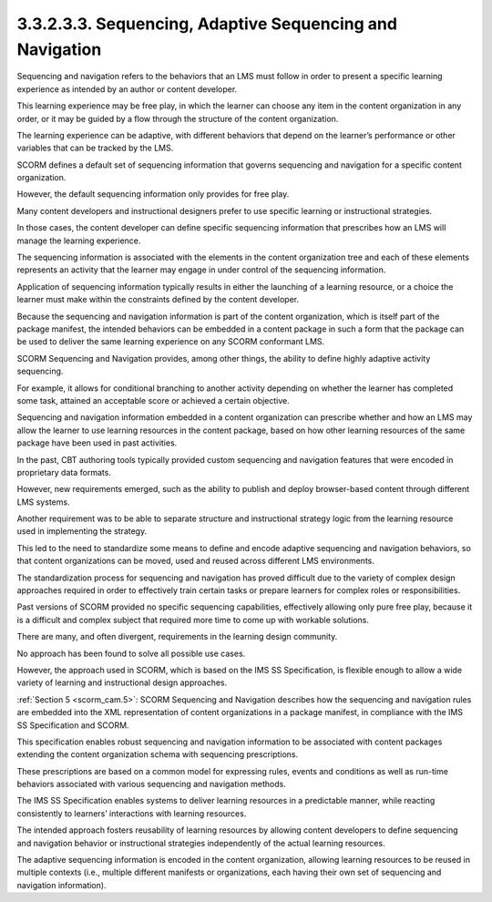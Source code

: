 3.3.2.3.3. Sequencing, Adaptive Sequencing and Navigation
#################################################################

Sequencing and navigation refers to the behaviors 
that an LMS must follow in order to present a specific learning experience 
as intended by an author or content developer. 

This learning experience may be free play, 
in which the learner can choose any item 
in the content organization in any order, 
or it may be guided by a flow 
through the structure of the content organization. 

The learning experience can be adaptive, 
with different behaviors that depend on the learner’s performance 
or other variables that can be tracked by the LMS.

SCORM defines a default set of sequencing information 
that governs sequencing and navigation 
for a specific content organization. 

However, 
the default sequencing information only provides for free play. 

Many content developers and instructional designers 
prefer to use specific learning or instructional strategies. 

In those cases, 
the content developer can define specific sequencing information 
that prescribes how an LMS will manage the learning experience.

The sequencing information is associated with the elements 
in the content organization tree and each of these elements represents 
an activity that the learner may engage 
in under control of the sequencing information. 

Application of sequencing information typically results 
in either the launching of a learning resource, 
or a choice the learner must make within the constraints 
defined by the content developer. 

Because the sequencing and navigation information 
is part of the content organization, 
which is itself part of the package manifest, 
the intended behaviors can be embedded in a content package 
in such a form that the package can be used 
to deliver the same learning experience on any SCORM conformant LMS.

SCORM Sequencing and Navigation provides, 
among other things, the ability to define highly adaptive activity sequencing. 

For example, 
it allows for conditional branching to another activity 
depending on whether the learner has completed some task, 
attained an acceptable score or achieved a certain objective. 

Sequencing and navigation information embedded in a content organization 
can prescribe whether and how an LMS may allow the learner 
to use learning resources in the content package, 
based on how other learning resources of the same package have been used in past activities.

In the past, 
CBT authoring tools typically provided custom sequencing and navigation features 
that were encoded in proprietary data formats. 

However, 
new requirements emerged, such as the ability to publish and deploy 
browser-based content through different LMS systems. 

Another requirement was to be able to separate structure 
and instructional strategy logic from the learning resource 
used in implementing the strategy. 

This led to the need to standardize some means 
to define and encode adaptive sequencing and navigation behaviors, 
so that content organizations can be moved, 
used and reused across different LMS environments.

The standardization process for sequencing and navigation 
has proved difficult due to the variety of complex design approaches 
required in order to effectively train certain tasks or prepare learners 
for complex roles or responsibilities. 

Past versions of SCORM provided no specific sequencing capabilities, 
effectively allowing only pure free play, 
because it is a difficult and complex subject 
that required more time to come up with workable solutions. 

There are many, 
and often divergent, requirements in the learning design community. 

No approach has been found to solve all possible use cases. 

However, 
the approach used in SCORM, which is based on the IMS SS Specification, 
is flexible enough to allow a wide variety of learning 
and instructional design approaches.

:ref:`Section 5 <scorm_cam.5>`: 
SCORM Sequencing and Navigation describes 
how the sequencing and navigation rules are embedded 
into the XML representation of content organizations 
in a package manifest, 
in compliance with the IMS SS Specification and SCORM. 

This specification enables robust sequencing and navigation information 
to be associated with content packages 
extending the content organization schema with sequencing prescriptions. 

These prescriptions are based on a common model for expressing rules, 
events and conditions as well as run-time behaviors 
associated with various sequencing and navigation methods.

The IMS SS Specification enables systems 
to deliver learning resources in a predictable manner, 
while reacting consistently to learners’ interactions 
with learning resources. 

The intended approach fosters reusability of learning resources 
by allowing content developers to define sequencing and navigation behavior 
or instructional strategies independently of the actual learning resources. 

The adaptive sequencing information is encoded 
in the content organization, 
allowing learning resources to be reused in multiple contexts 
(i.e., multiple different manifests or organizations, 
each having their own set of sequencing and navigation information).
